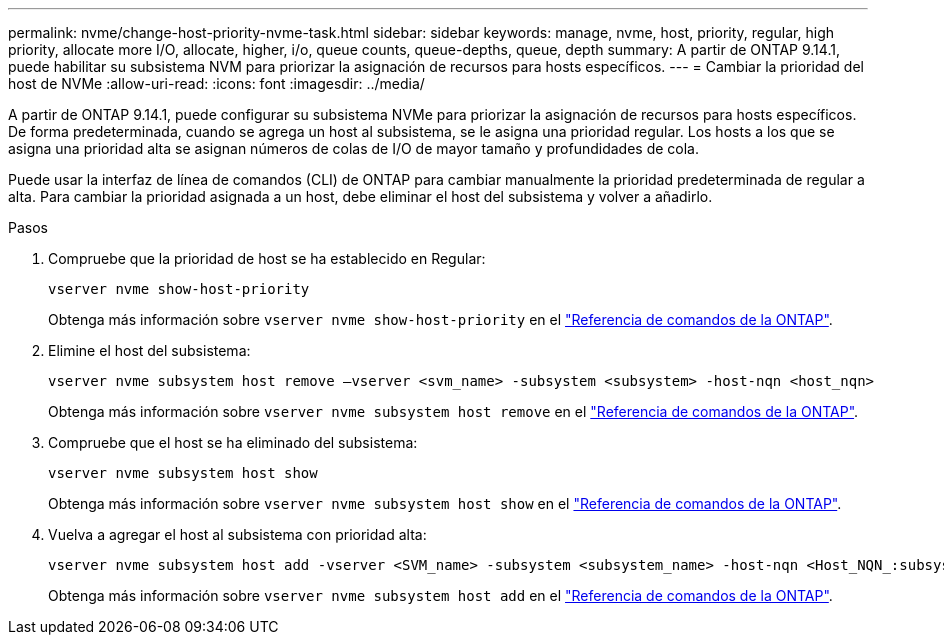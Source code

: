 ---
permalink: nvme/change-host-priority-nvme-task.html 
sidebar: sidebar 
keywords: manage, nvme, host, priority, regular, high priority, allocate more I/O, allocate, higher, i/o, queue counts, queue-depths, queue, depth 
summary: A partir de ONTAP 9.14.1, puede habilitar su subsistema NVM para priorizar la asignación de recursos para hosts específicos. 
---
= Cambiar la prioridad del host de NVMe
:allow-uri-read: 
:icons: font
:imagesdir: ../media/


[role="lead"]
A partir de ONTAP 9.14.1, puede configurar su subsistema NVMe para priorizar la asignación de recursos para hosts específicos. De forma predeterminada, cuando se agrega un host al subsistema, se le asigna una prioridad regular. Los hosts a los que se asigna una prioridad alta se asignan números de colas de I/O de mayor tamaño y profundidades de cola.

Puede usar la interfaz de línea de comandos (CLI) de ONTAP para cambiar manualmente la prioridad predeterminada de regular a alta.  Para cambiar la prioridad asignada a un host, debe eliminar el host del subsistema y volver a añadirlo.

.Pasos
. Compruebe que la prioridad de host se ha establecido en Regular:
+
[source, cli]
----
vserver nvme show-host-priority
----
+
Obtenga más información sobre `vserver nvme show-host-priority` en el link:https://docs.netapp.com/us-en/ontap-cli/vserver-nvme-show-host-priority.html["Referencia de comandos de la ONTAP"^].

. Elimine el host del subsistema:
+
[source, cli]
----
vserver nvme subsystem host remove –vserver <svm_name> -subsystem <subsystem> -host-nqn <host_nqn>
----
+
Obtenga más información sobre `vserver nvme subsystem host remove` en el link:https://docs.netapp.com/us-en/ontap-cli/vserver-nvme-subsystem-host-remove.html["Referencia de comandos de la ONTAP"^].

. Compruebe que el host se ha eliminado del subsistema:
+
[source, cli]
----
vserver nvme subsystem host show
----
+
Obtenga más información sobre `vserver nvme subsystem host show` en el link:https://docs.netapp.com/us-en/ontap-cli/vserver-nvme-subsystem-host-show.html["Referencia de comandos de la ONTAP"^].

. Vuelva a agregar el host al subsistema con prioridad alta:
+
[source, cli]
----
vserver nvme subsystem host add -vserver <SVM_name> -subsystem <subsystem_name> -host-nqn <Host_NQN_:subsystem._subsystem_name> -priority high
----
+
Obtenga más información sobre `vserver nvme subsystem host add` en el link:https://docs.netapp.com/us-en/ontap-cli/vserver-nvme-subsystem-host-add.html["Referencia de comandos de la ONTAP"^].


